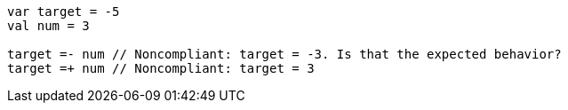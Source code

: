 [source,kotlin]
----
var target = -5
val num = 3

target =- num // Noncompliant: target = -3. Is that the expected behavior?
target =+ num // Noncompliant: target = 3
----
